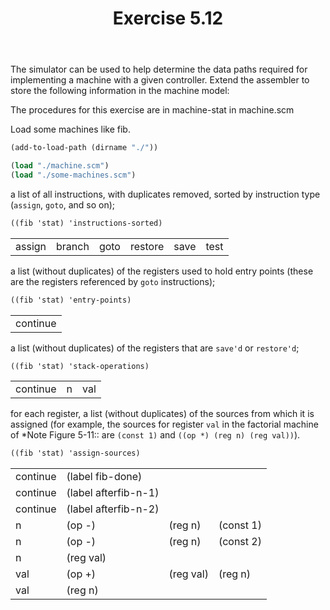 #+Title: Exercise 5.12

The simulator can be used to help determine the data paths required for implementing a machine with a given controller. Extend the assembler to store the following information in the machine model:

The procedures for this exercise are in machine-stat in machine.scm

Load some machines like fib.
#+BEGIN_SRC scheme :session 5-12 :exports code
  (add-to-load-path (dirname "./"))

  (load "./machine.scm")
  (load "./some-machines.scm")
#+END_SRC

#+RESULTS:
: #<unspecified>

**** a list of all instructions, with duplicates removed, sorted by instruction type (~assign~, ~goto~, and so on);
#+BEGIN_SRC scheme :session 5-12 :exports both
  ((fib 'stat) 'instructions-sorted)
#+END_SRC

#+RESULTS:
| assign | branch | goto | restore | save | test |

**** a list (without duplicates) of the registers used to hold entry points (these are the registers referenced by ~goto~ instructions);
#+BEGIN_SRC scheme :session 5-12 :exports both
  ((fib 'stat) 'entry-points)
#+END_SRC

#+RESULTS:
| continue |

**** a list (without duplicates) of the registers that are ~save'd~ or ~restore'd~;
#+BEGIN_SRC scheme :session 5-12 :exports both
((fib 'stat) 'stack-operations)
#+END_SRC

#+RESULTS:
| continue | n | val |

**** for each register, a list (without duplicates) of the sources from which it is assigned (for example, the sources for register ~val~ in the factorial machine of *Note Figure 5-11:: are ~(const 1)~ and ~((op *) (reg n) (reg val))~).
#+BEGIN_SRC scheme :session 5-12 :exports both
  ((fib 'stat) 'assign-sources)
#+END_SRC

#+RESULTS:
| continue | (label fib-done)     |           |           |
| continue | (label afterfib-n-1) |           |           |
| continue | (label afterfib-n-2) |           |           |
| n        | (op -)               | (reg n)   | (const 1) |
| n        | (op -)               | (reg n)   | (const 2) |
| n        | (reg val)            |           |           |
| val      | (op +)               | (reg val) | (reg n)   |
| val      | (reg n)              |           |           |
